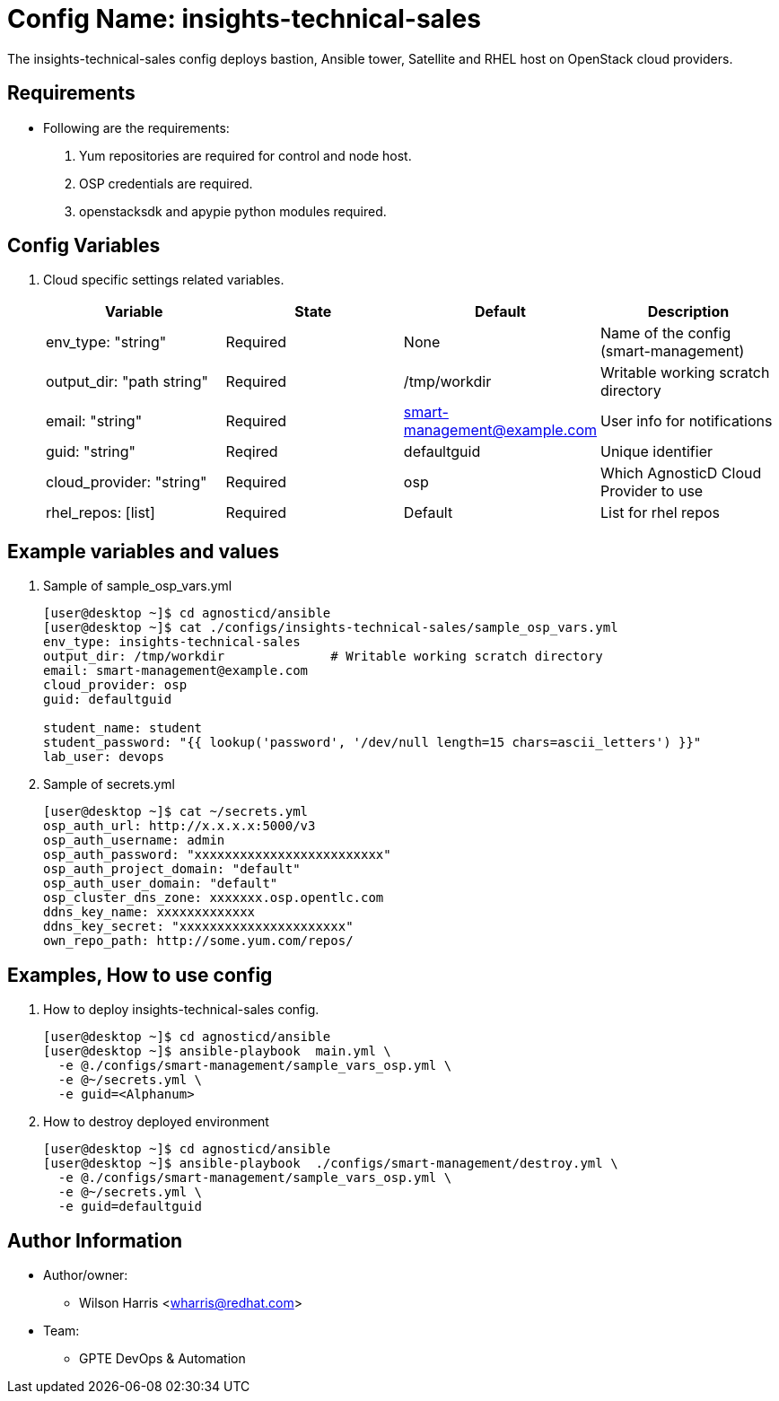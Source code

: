 :config: insights-technical-sales
:author1: Wilson Harris <wharris@redhat.com>
:team: GPTE DevOps & Automation

Config Name: {config}
=====================

The {config} config deploys bastion, Ansible tower, Satellite and RHEL host on OpenStack cloud providers.


Requirements
------------

* Following are the requirements:
. Yum repositories are required for control and node host.
. OSP credentials are required.
. openstacksdk and apypie python modules required.

Config Variables
----------------

. Cloud specific settings related variables.
+
[cols="4",options="header"]
|===
|*Variable* | *State* | *Default* |*Description*
| env_type: "string"| Required | None| Name of the config (smart-management)
| output_dir: "path string" |Required | /tmp/workdir | Writable working scratch directory
| email: "string" | Required | smart-management@example.com | User info for notifications
| guid: "string" | Reqired |defaultguid |Unique identifier
| cloud_provider: "string" |Required   | osp      | Which AgnosticD Cloud Provider to use
|rhel_repos: [list] |Required | Default  | List for rhel repos
|===

Example variables and values
----------------------------

. Sample of sample_osp_vars.yml
+
[source=text]
----
[user@desktop ~]$ cd agnosticd/ansible
[user@desktop ~]$ cat ./configs/insights-technical-sales/sample_osp_vars.yml
env_type: insights-technical-sales
output_dir: /tmp/workdir              # Writable working scratch directory
email: smart-management@example.com
cloud_provider: osp
guid: defaultguid

student_name: student
student_password: "{{ lookup('password', '/dev/null length=15 chars=ascii_letters') }}"
lab_user: devops
----

. Sample of secrets.yml
+
[source=text]
----
[user@desktop ~]$ cat ~/secrets.yml
osp_auth_url: http://x.x.x.x:5000/v3
osp_auth_username: admin
osp_auth_password: "xxxxxxxxxxxxxxxxxxxxxxxxx"
osp_auth_project_domain: "default"
osp_auth_user_domain: "default"
osp_cluster_dns_zone: xxxxxxx.osp.opentlc.com
ddns_key_name: xxxxxxxxxxxxx
ddns_key_secret: "xxxxxxxxxxxxxxxxxxxxxx"
own_repo_path: http://some.yum.com/repos/
----

Examples, How to use config
---------------------------

. How to deploy {config} config.
+
[source=text]
----
[user@desktop ~]$ cd agnosticd/ansible
[user@desktop ~]$ ansible-playbook  main.yml \
  -e @./configs/smart-management/sample_vars_osp.yml \
  -e @~/secrets.yml \
  -e guid=<Alphanum>
----

. How to destroy deployed environment
+
[source=text]
----
[user@desktop ~]$ cd agnosticd/ansible
[user@desktop ~]$ ansible-playbook  ./configs/smart-management/destroy.yml \
  -e @./configs/smart-management/sample_vars_osp.yml \
  -e @~/secrets.yml \
  -e guid=defaultguid
----

Author Information
------------------

* Author/owner:
** {author1}

* Team:
** {team}
